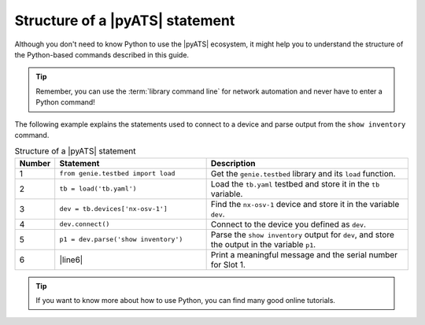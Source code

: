 .. _structure-of-pyats-statement:

Structure of a |pyATS| statement
----------------------------------
Although you don't need to know Python to use the |pyATS| ecosystem, it might help you to understand the structure of the Python-based commands described in this guide. 

.. tip:: Remember, you can use the :term:`library command line` for network automation and never have to enter a Python command!

The following example explains the statements used to connect to a device and parse output from the ``show inventory`` command.

.. csv-table:: Structure of a |pyATS| statement
   :header: "Number", "Statement", "Description"
   :widths: 5, 40, 55

   "1", "``from genie.testbed import load``", "Get the ``genie.testbed`` library and its ``load`` function."
   "2", "``tb = load('tb.yaml')``", "Load the ``tb.yaml`` testbed and store it in the ``tb`` variable."
   "3", "``dev = tb.devices['nx-osv-1']``", "Find the ``nx-osv-1`` device and store it in the variable ``dev``."
   "4", "``dev.connect()``", "Connect to the device you defined as ``dev``."
   "5", "``p1 = dev.parse('show inventory')``", "Parse the ``show inventory`` output for ``dev``, and store the output in the variable ``p1``."
   "6", "|line6|", "Print a meaningful message and the serial number for Slot 1."

.. tip:: If you want to know more about how to use Python, you can find many good online tutorials.